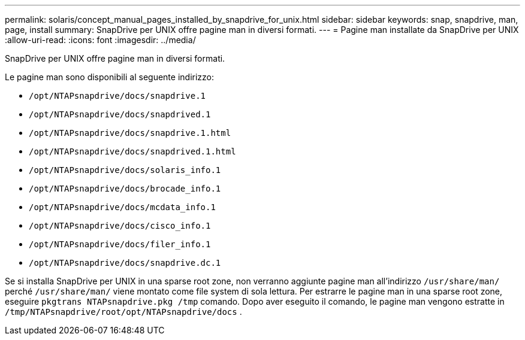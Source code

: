 ---
permalink: solaris/concept_manual_pages_installed_by_snapdrive_for_unix.html 
sidebar: sidebar 
keywords: snap, snapdrive, man, page, install 
summary: SnapDrive per UNIX offre pagine man in diversi formati. 
---
= Pagine man installate da SnapDrive per UNIX
:allow-uri-read: 
:icons: font
:imagesdir: ../media/


[role="lead"]
SnapDrive per UNIX offre pagine man in diversi formati.

Le pagine man sono disponibili al seguente indirizzo:

* `/opt/NTAPsnapdrive/docs/snapdrive.1`
* `/opt/NTAPsnapdrive/docs/snapdrived.1`
* `/opt/NTAPsnapdrive/docs/snapdrive.1.html`
* `/opt/NTAPsnapdrive/docs/snapdrived.1.html`
* `/opt/NTAPsnapdrive/docs/solaris_info.1`
* `/opt/NTAPsnapdrive/docs/brocade_info.1`
* `/opt/NTAPsnapdrive/docs/mcdata_info.1`
* `/opt/NTAPsnapdrive/docs/cisco_info.1`
* `/opt/NTAPsnapdrive/docs/filer_info.1`
* `/opt/NTAPsnapdrive/docs/snapdrive.dc.1`


Se si installa SnapDrive per UNIX in una sparse root zone, non verranno aggiunte pagine man all'indirizzo `/usr/share/man/` perché `/usr/share/man/` viene montato come file system di sola lettura. Per estrarre le pagine man in una sparse root zone, eseguire `pkgtrans NTAPsnapdrive.pkg /tmp` comando. Dopo aver eseguito il comando, le pagine man vengono estratte in `/tmp/NTAPsnapdrive/root/opt/NTAPsnapdrive/docs` .
